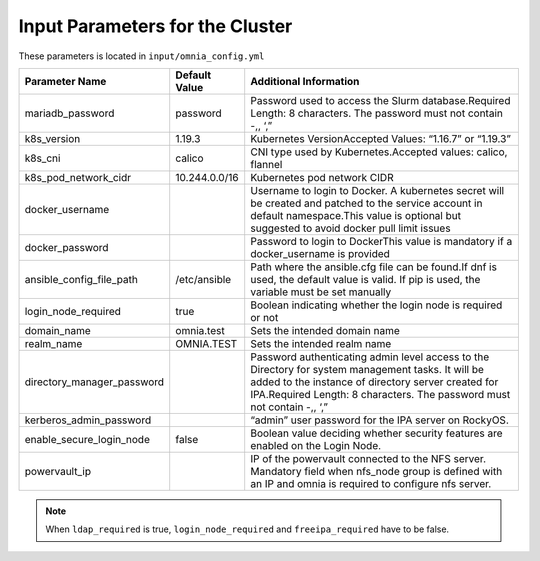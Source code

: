 Input Parameters for the Cluster
==================================

These parameters is located in ``input/omnia_config.yml``

+----------------------------+---------------+------------------------------------------------------------------------------------------------------------------------------------------------------------------------------------------------------------------------------------------+
| Parameter Name             | Default Value | Additional Information                                                                                                                                                                                                                   |
+============================+===============+==========================================================================================================================================================================================================================================+
| mariadb_password           | password      | Password   used to access the Slurm database.Required Length: 8 characters. The password   must not contain -,, ‘,”                                                                                                                      |
+----------------------------+---------------+------------------------------------------------------------------------------------------------------------------------------------------------------------------------------------------------------------------------------------------+
| k8s_version                | 1.19.3        | Kubernetes VersionAccepted Values:   “1.16.7” or “1.19.3”                                                                                                                                                                                |
+----------------------------+---------------+------------------------------------------------------------------------------------------------------------------------------------------------------------------------------------------------------------------------------------------+
| k8s_cni                    | calico        | CNI   type used by Kubernetes.Accepted values: calico, flannel                                                                                                                                                                           |
+----------------------------+---------------+------------------------------------------------------------------------------------------------------------------------------------------------------------------------------------------------------------------------------------------+
| k8s_pod_network_cidr       | 10.244.0.0/16 | Kubernetes pod network CIDR                                                                                                                                                                                                              |
+----------------------------+---------------+------------------------------------------------------------------------------------------------------------------------------------------------------------------------------------------------------------------------------------------+
| docker_username            |               | Username   to login to Docker. A kubernetes secret will be created and patched to the   service account in default namespace.This value is optional but suggested to   avoid docker pull limit issues                                    |
+----------------------------+---------------+------------------------------------------------------------------------------------------------------------------------------------------------------------------------------------------------------------------------------------------+
| docker_password            |               | Password to login to DockerThis value is   mandatory if a docker_username is provided                                                                                                                                                    |
+----------------------------+---------------+------------------------------------------------------------------------------------------------------------------------------------------------------------------------------------------------------------------------------------------+
| ansible_config_file_path   | /etc/ansible  | Path   where the ansible.cfg file can be found.If dnf is used, the default value is   valid. If pip is used, the variable must be set manually                                                                                           |
+----------------------------+---------------+------------------------------------------------------------------------------------------------------------------------------------------------------------------------------------------------------------------------------------------+
| login_node_required        | true          | Boolean indicating whether the login   node is required or not                                                                                                                                                                           |
+----------------------------+---------------+------------------------------------------------------------------------------------------------------------------------------------------------------------------------------------------------------------------------------------------+
| domain_name                | omnia.test    | Sets   the intended domain name                                                                                                                                                                                                          |
+----------------------------+---------------+------------------------------------------------------------------------------------------------------------------------------------------------------------------------------------------------------------------------------------------+
| realm_name                 | OMNIA.TEST    | Sets the intended realm name                                                                                                                                                                                                             |
+----------------------------+---------------+------------------------------------------------------------------------------------------------------------------------------------------------------------------------------------------------------------------------------------------+
| directory_manager_password |               | Password   authenticating admin level access to the Directory for system management   tasks. It will be added to the instance of directory server created for   IPA.Required Length: 8 characters. The password must not contain -,, ‘,” |
+----------------------------+---------------+------------------------------------------------------------------------------------------------------------------------------------------------------------------------------------------------------------------------------------------+
| kerberos_admin_password    |               | “admin” user password for the IPA server   on RockyOS.                                                                                                                                                                                   |
+----------------------------+---------------+------------------------------------------------------------------------------------------------------------------------------------------------------------------------------------------------------------------------------------------+
| enable_secure_login_node   | false         | Boolean   value deciding whether security features are enabled on the Login Node.                                                                                                                                                        |
+----------------------------+---------------+------------------------------------------------------------------------------------------------------------------------------------------------------------------------------------------------------------------------------------------+
| powervault_ip              |               | IP of the powervault connected to the   NFS server. Mandatory field when nfs_node group is defined with an IP and   omnia is required to configure nfs server.                                                                           |
+----------------------------+---------------+------------------------------------------------------------------------------------------------------------------------------------------------------------------------------------------------------------------------------------------+


.. note:: When ``ldap_required`` is true, ``login_node_required`` and ``freeipa_required`` have to be false.